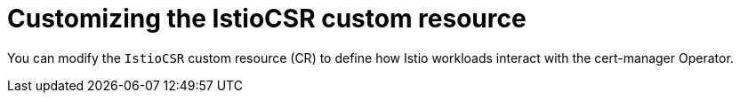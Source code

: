 // Module included in the following assemblies:
//
// * security/cert_manager_operator/cert-manager-operator-integrating-istio.adoc

:_mod-docs-content-type: PROCEDURE
[id="cert-manager-istio-csr-customizing_{context}"]

= Customizing the IstioCSR custom resource

You can modify the `IstioCSR` custom resource (CR) to define how Istio workloads interact with the cert-manager Operator.